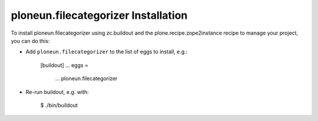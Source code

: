 ploneun.filecategorizer Installation
------------------------------------

To install ploneun.filecategorizer using zc.buildout and the plone.recipe.zope2instance
recipe to manage your project, you can do this:

* Add ``ploneun.filecategorizer`` to the list of eggs to install, e.g.:

    [buildout]
    ...
    eggs =
        ...
        ploneun.filecategorizer

* Re-run buildout, e.g. with:

    $ ./bin/buildout

